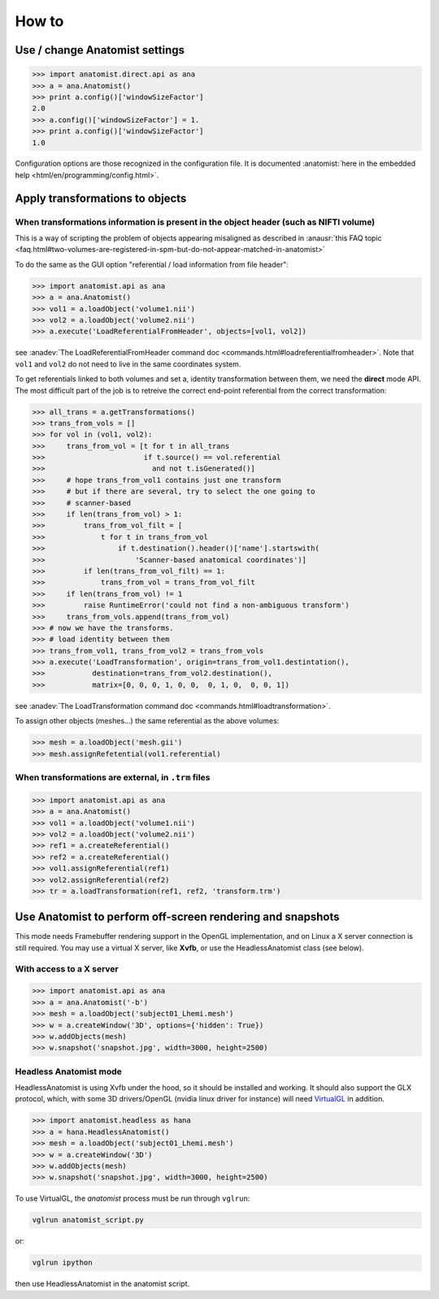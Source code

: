 How to
======

Use / change Anatomist settings
-------------------------------

>>> import anatomist.direct.api as ana
>>> a = ana.Anatomist()
>>> print a.config()['windowSizeFactor']
2.0
>>> a.config()['windowSizeFactor'] = 1.
>>> print a.config()['windowSizeFactor']
1.0

Configuration options are those recognized in the configuration file.
It is documented :anatomist:`here in the embedded help <html/en/programming/config.html>`.


.. _apply_transformations:

Apply transformations to objects
--------------------------------

When transformations information is present in the object header (such as NIFTI volume)
+++++++++++++++++++++++++++++++++++++++++++++++++++++++++++++++++++++++++++++++++++++++

This is a way of scripting the problem of objects appearing misaligned as described in :anausr:`this FAQ topic <faq.html#two-volumes-are-registered-in-spm-but-do-not-appear-matched-in-anatomist>`

To do the same as the GUI option "referential / load information from file header":

>>> import anatomist.api as ana
>>> a = ana.Anatomist()
>>> vol1 = a.loadObject('volume1.nii')
>>> vol2 = a.loadObject('volume2.nii')
>>> a.execute('LoadReferentialFromHeader', objects=[vol1, vol2])

see :anadev:`The LoadReferentialFromHeader command doc <commands.html#loadreferentialfromheader>`. Note that ``vol1`` and ``vol2`` do not need to live in the same coordinates system.

To get referentials linked to both volumes and set a, identity transformation between them, we need the **direct** mode API. The most difficult part of the job is to retreive the correct end-point referential from the correct transformation:

>>> all_trans = a.getTransformations()
>>> trans_from_vols = []
>>> for vol in (vol1, vol2):
>>>     trans_from_vol = [t for t in all_trans
>>>                       if t.source() == vol.referential
>>>                         and not t.isGenerated()]
>>>     # hope trans_from_vol1 contains just one transform
>>>     # but if there are several, try to select the one going to
>>>     # scanner-based
>>>     if len(trans_from_vol) > 1:
>>>         trans_from_vol_filt = [
>>>             t for t in trans_from_vol
>>>                 if t.destination().header()['name'].startswith(
>>>                     'Scanner-based anatomical coordinates')]
>>>         if len(trans_from_vol_filt) == 1:
>>>             trans_from_vol = trans_from_vol_filt
>>>     if len(trans_from_vol) != 1
>>>         raise RuntimeError('could not find a non-ambiguous transform')
>>>     trans_from_vols.append(trans_from_vol)
>>> # now we have the transforms.
>>> # load identity between them
>>> trans_from_vol1, trans_from_vol2 = trans_from_vols
>>> a.execute('LoadTransformation', origin=trans_from_vol1.destintation(),
>>>           destination=trans_from_vol2.destination(),
>>>           matrix=[0, 0, 0, 1, 0, 0,  0, 1, 0,  0, 0, 1])

see :anadev:`The LoadTransformation command doc <commands.html#loadtransformation>`.

To assign other objects (meshes...) the same referential as the above volumes:

>>> mesh = a.loadObject('mesh.gii')
>>> mesh.assignRefetential(vol1.referential)


When transformations are external, in ``.trm`` files
++++++++++++++++++++++++++++++++++++++++++++++++++++

>>> import anatomist.api as ana
>>> a = ana.Anatomist()
>>> vol1 = a.loadObject('volume1.nii')
>>> vol2 = a.loadObject('volume2.nii')
>>> ref1 = a.createReferential()
>>> ref2 = a.createReferential()
>>> vol1.assignReferential(ref1)
>>> vol2.assignReferential(ref2)
>>> tr = a.loadTransformation(ref1, ref2, 'transform.trm')


Use Anatomist to perform off-screen rendering and snapshots
-----------------------------------------------------------

This mode needs Framebuffer rendering support in the OpenGL implementation, and on Linux a X server connection is still required. You may use a virtual X server, like **Xvfb**, or use the HeadlessAnatomist class (see below).

With access to a X server
+++++++++++++++++++++++++

>>> import anatomist.api as ana
>>> a = ana.Anatomist('-b')
>>> mesh = a.loadObject('subject01_Lhemi.mesh')
>>> w = a.createWindow('3D', options={'hidden': True})
>>> w.addObjects(mesh)
>>> w.snapshot('snapshot.jpg', width=3000, height=2500)


Headless Anatomist mode
+++++++++++++++++++++++

HeadlessAnatomist is using Xvfb under the hood, so it should be installed and working. It should also support the GLX protocol, which, with some 3D drivers/OpenGL (nvidia linux driver for instance) will need `VirtualGL <http://www.virtualgl.org>`_ in addition.

>>> import anatomist.headless as hana
>>> a = hana.HeadlessAnatomist()
>>> mesh = a.loadObject('subject01_Lhemi.mesh')
>>> w = a.createWindow('3D')
>>> w.addObjects(mesh)
>>> w.snapshot('snapshot.jpg', width=3000, height=2500)

To use VirtualGL, the *anatomist* process must be run through ``vglrun``:

.. code-block:: bash

    vglrun anatomist_script.py

or:

.. code-block:: bash

    vglrun ipython

then use HeadlessAnatomist in the anatomist script.

